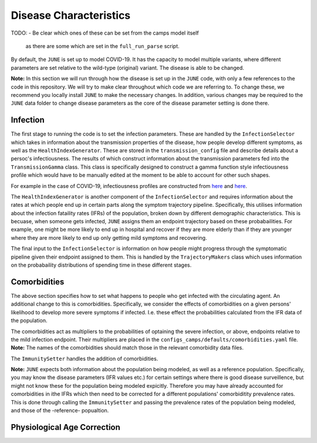 .. _disease-characteristics:

Disease Characteristics
=======================

TODO:
- Be clear which ones of these can be set from the camps model itself
  as there are some which are set in the ``full_run_parse`` script.

By default, the ``JUNE`` is set up to model COVID-19. It has the
capacity to model multiple variants, where different parameters are
set relative to the wild-type (original) variant. The disease is able
to be changed.

**Note:** In this section we will run through how the disease is
set up in the ``JUNE`` code, with only a few references to the code in
this repository. We will try to make clear throughout which code we
are referring to. To change these, we recommend you locally install
``JUNE`` to make the necessary changes. In addition, various changes
may be required to the ``JUNE`` data folder to change disease
parameters as the core of the disease parameter setting is done there.

Infection
---------

The first stage to running the code is to set the infection
parameters. These are handled by the ``InfectionSelector`` which takes
in information about the transmission properties of the disease, how
people develop different symptoms, as
well as the ``HealthIndexGenerator``. These
are stored in the ``transmission_config`` file and describe details
about a persoc's infectiousness. The results of which construct
information about the transmission parameters fed into the
``TransmissionGamma`` class. This class is specifically designed to
construct a gamma function style infectiousness profile which would
have to be manually edited at the moment to be able to account for
other such shapes.

For example in the case of COVID-19, infectiousness profiles are
constructed from `here
<https://www.nature.com/articles/s41591-020-0869-5>`_ and `here <https://arxiv.org/pdf/2007.06602.pdf>`_.

The ``HealthIndexGenerator`` is another component of the
``InfectionSelector`` and requires information about the rates at
which people end up in certain parts along the symptom trajectory
pipeline. Specifically, this utilises information about the
infection fataility rates (IFRs) of the population, broken down by different
demographic characteristics. This is becuase, when someone gets
infected, ``JUNE`` assigns them an endpoint trajectory based on these
probabailities. For example, one might be more likely to end up in
hospital and recover if they are more elderly than if they are
younger where they are more likely to end up only getting mild
symptoms and recovering.

The final input to the ``InfectionSelector`` is information on how
people might progress through the symptomatic pipeline given their
endpoint assigned to them. This is handled by the ``TrajectoryMakers``
class which uses information on the probabaility distributions of
spending time in these different stages.


Comorbidities
-------------

The above section specifies how to set what happens to people who get
infected with the circulating agent. An additional change to this is
comorbidities. Specifically, we consider the effects of comorbidities
on a given persons' likelihood to develop more severe symptoms if
infected. I.e. these effect the probabilities calculated from the IFR
data of the population.

The comorbidities act as multipliers to the probabilities of optaining
the severe infection, or above, endpoints relative to the mild
infection endpoint. Their multipliers are placed in the
``configs_camps/defaults/comorbidities.yaml`` file. **Note:** The
names of the comorbidities should match those in the relevant
comorbidity data files.

The ``ImmunitySetter`` handles the addition of comorbidities.

**Note:** ``JUNE`` expects both information about the population being
modeled, as well as a reference population. Specifically, you may know
the disease parameters (IFR values etc.) for certain settings where
there is good disease surveillence, but might not know these for the
population being modeled expicitly. Therefore you may have already
accounted for comorbidities in ithe IFRs which then need to be
corrected for a different populations' comorbiditity prevalence
rates. This is done through calling the ``ImmunitySetter`` and passing
the prevalence rates of the population being modeled, and those of the
-reference- popualtion.

Physiological Age Correction
----------------------------
